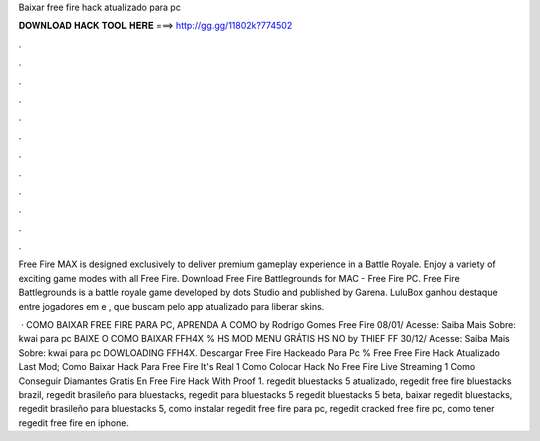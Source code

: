 Baixar free fire hack atualizado para pc



𝐃𝐎𝐖𝐍𝐋𝐎𝐀𝐃 𝐇𝐀𝐂𝐊 𝐓𝐎𝐎𝐋 𝐇𝐄𝐑𝐄 ===> http://gg.gg/11802k?774502



.



.



.



.



.



.



.



.



.



.



.



.

Free Fire MAX is designed exclusively to deliver premium gameplay experience in a Battle Royale. Enjoy a variety of exciting game modes with all Free Fire. Download Free Fire Battlegrounds for MAC - Free Fire PC. Free Fire Battlegrounds is a battle royale game developed by dots Studio and published by Garena. LuluBox ganhou destaque entre jogadores em e , que buscam pelo app atualizado para liberar skins.

 · COMO BAIXAR FREE FIRE PARA PC, APRENDA A COMO by Rodrigo Gomes Free Fire 08/01/ Acesse:  Saiba Mais Sobre: kwai para pc BAIXE O COMO BAIXAR FFH4X % HS MOD MENU GRÁTIS HS NO by THIEF FF 30/12/ Acesse:  Saiba Mais Sobre: kwai para pc DOWLOADING FFH4X. Descargar Free Fire Hackeado Para Pc % Free Free Fire Hack Atualizado Last Mod; Como Baixar Hack Para Free Fire It's Real 1 Como Colocar Hack No Free Fire Live Streaming 1 Como Conseguir Diamantes Gratis En Free Fire Hack With Proof 1. regedit bluestacks 5 atualizado, regedit free fire bluestacks brazil, regedit brasileño para bluestacks, regedit para bluestacks 5 regedit bluestacks 5 beta, baixar regedit bluestacks, regedit brasileño para bluestacks 5, como instalar regedit free fire para pc, regedit cracked free fire pc, como tener regedit free fire en iphone.
